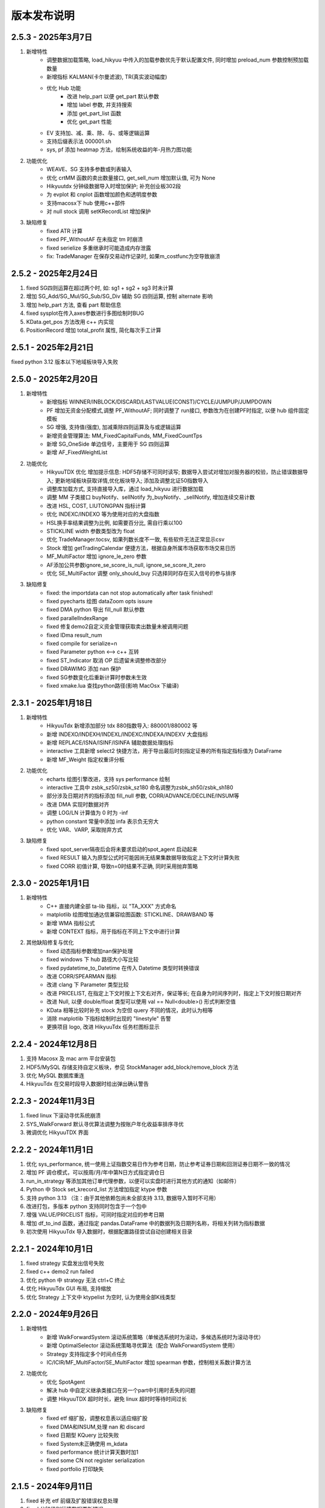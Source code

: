 版本发布说明
=======================

2.5.3 - 2025年3月7日
^^^^^^^^^^^^^^^^^^^^^^^^^^^^^^^^^^

1. 新增特性
    - 调整数据加载策略, load_hikyuu 中传入的加载参数优先于默认配置文件, 同时增加 preload_num 参数控制预加载数量
    - 新增指标 KALMAN(卡尔曼滤波), TR(真实波动幅度)
    - 优化 Hub 功能
        - 改进 help_part 以便 get_part 默认参数
        - 增加 label 参数, 并支持搜索
        - 添加 get_part_list 函数
        - 优化 get_part 性能

    - EV 支持加、减、乘、除、与、或等逻辑运算
    - 支持后缀表示法 000001.sh
    - sys, pf 添加 heatmap 方法，绘制系统收益的年-月热力图功能

2. 功能优化
    - WEAVE、SG 支持多参数或列表输入
    - 优化 crtMM 函数的卖出数量接口, get_sell_num 增加默认值, 可为 None
    - Hikyuutdx 分钟级数据导入时增加保护; 补充创业板302段
    - 为 evplot 和 cnplot 函数增加颜色和透明度参数
    - 支持macosx下 hub 使用c++部件
    - 对 null stock 调用 setKRecordList 增加保护

3. 缺陷修复
    - fixed ATR 计算
    - fixed PF_WithoutAF 在未指定 tm 时崩溃
    - fixed serielize 多重继承时可能造成内存泄露
    - fix: TradeManager 在保存交易动作记录时, 如果m_costfunc为空导致崩溃



2.5.2 - 2025年2月24日
^^^^^^^^^^^^^^^^^^^^^^^^^^^^^^^^^^

1. fixed SG四则运算在超过两个时, 如: sg1 + sg2 + sg3 时未计算
2. 增加 SG_Add/SG_Mul/SG_Sub/SG_Div 辅助 SG 四则运算, 控制 alternate 影响
3. 增加 help_part 方法, 查看 part 帮助信息
4. fixed sysplot在传入axes参数进行多图绘制时BUG
5. KData.get_pos 方法改用 c++ 内实现
6. PositionRecord 增加 total_profit 属性, 简化每次手工计算


2.5.1 - 2025年2月21日
^^^^^^^^^^^^^^^^^^^^^^^^^^^^^^^^^^

fixed python 3.12 版本以下地域板块导入失败


2.5.0 - 2025年2月20日
^^^^^^^^^^^^^^^^^^^^^^^^^^^^^^^^^^

1. 新增特性
    - 新增指标 WINNER/INBLOCK/DISCARD/LASTVALUE(CONST)/CYCLE/JUMPUP/JUMPDOWN
    - PF 增加无资金分配模式,调整 PF_WithoutAF; 同时调整了 run接口, 参数改为在创建PF时指定, 以便 hub 组件固定模板
    - SG 增强, 支持值(强度), 加减乘除四则运算及与或逻辑运算
    - 新增资金管理算法: MM_FixedCapitalFunds, MM_FixedCountTps
    - 新增 SG_OneSide 单边信号，主要用于 SG 四则运算
    - 新增 AF_FixedWeightList

2. 功能优化
    - HikyuuTDX 优化 增加提示信息: HDF5存储不可同时读写; 数据导入尝试对增加对服务器的校验，防止错误数据导入; 更新地域板块获取详情,优化板块导入; 添加及调整北证50指数导入
    - 调整库加载方式, 支持直接导入库，通过 load_hikyuu 进行数据加载
    - 调整 MM 子类接口 buyNotify、sellNotify 为_buyNotify、_sellNotify, 增加连续交易计数
    - 改进 HSL, COST, LIUTONGPAN 指标计算
    - 优化 INDEXC/INDEXO 等为使用对应的大盘指数
    - HSL换手率结果调整为比例, 如需要百分比, 需自行乘以100
    - STICKLINE width 参数类型改为 float
    - 优化 TradeManager.tocsv, 如果列数长度不一致, 有些软件无法正常显示csv
    - Stock 增加 getTradingCalendar 便捷方法，根据自身所属市场获取市场交易日历
    - MF_MultiFactor 增加 ignore_le_zero 参数
    - AF添加公共参数ignore_se_score_is_null, ignore_se_score_lt_zero
    - 优化 SE_MultiFactor 调整 only_should_buy 只选择同时存在买入信号的参与排序

3. 缺陷修复
    - fixed: the importdata can not stop automatically after task finished!
    - fixed pyecharts 绘图 dataZoom opts issure
    - fixed DMA python 导出 fill_null 默认参数
    - fixed parallelIndexRange
    - fixed 修复demo2自定义资金管理获取卖出数量未被调用问题
    - fixed IDma result_num
    - fixed compile for serialize=n
    - fixed Parameter python <--> c++ 互转
    - fixed ST_Indicator 取消 OP 后遗留未调整修改部分
    - fixed DRAWIMG 添加 nan 保护
    - fixed SG参数变化后重新计算时参数未生效
    - fixed xmake.lua 查找python路径(影响 MacOsx 下编译)


2.3.1 - 2025年1月18日
^^^^^^^^^^^^^^^^^^^^^^^^^^^^^^^^^^

1. 新增特性
    - HikyuuTdx 新增添加部分 tdx 880指数导入: 880001/880002 等
    - 新增 INDEXO/INDEXH/INDEXL/INDEXC/INDEXA/INDEXV 大盘指标
    - 新增 REPLACE/ISNA/ISINF/ISINFA 辅助数据处理指标
    - interactive 工具新增 select2 快捷方法，用于导出最后时刻指定证券的所有指定指标值为 DataFrame
    - 新增 MF_Weight 指定权重评分板

2. 功能优化
    - echarts 绘图引擎改进，支持 sys performance 绘制
    - interactive 工具中 zsbk_sz50/zsbk_sz180 命名调整为zsbk_sh50/zsbk_sh180
    - 部分涉及日期对齐的指标添加 fill_null 参数, CORR/ADVANCE/DECLINE/INSUM等
    - 改进 DMA 实现时数据对齐
    - 调整 LOG/LN 计算值为 0 时为 -inf
    - python constant 常量中添加 infa 表示负无穷大
    - 优化 VAR、VARP, 采取抛弃方式

3. 缺陷修复
    - fixed spot_server隔夜后会将未要求启动的spot_agent 启动起来
    - fixed RESULT 输入为原型公式时可能因尚无结果集数据导致指定上下文时计算失败
    - fixed CORR 初值计算, 导致n=0时结果不正确, 同时采用抛弃策略


2.3.0 - 2025年1月1日
^^^^^^^^^^^^^^^^^^^^^^^^^^^^^^^^^^

1. 新增特性
    - C++ 直接内建全部 ta-lib 指标，以 "TA_XXX" 方式命名
    - matplotlib 绘图增加通达信兼容绘图函数: STICKLINE、DRAWBAND 等
    - 新增 WMA 指标公式
    - 新增 CONTEXT 指标，用于指标在不同上下文中进行计算

2. 其他缺陷修复与优化
    - fixed 动态指标参数增加nan保护处理
    - fixed windows 下 hub 路径大小写比较
    - fixed pydatetime_to_Datetime 在传入 Datetime 类型时转换错误
    - 改进 CORR/SPEARMAN 指标
    - 改进 clang 下 Parameter 类型比较
    - 改进 PRICELIST, 在指定上下文时按上下文右对齐，保证等长; 在自身为时间序列时，指定上下文时按日期对齐
    - 改进 Null, 以便 double/float 类型可以使用 val == Null<double>() 形式判断空值
    - KData 相等比较时补充 stock 为空但 query 不同的情况，此时认为相等
    - 消除 matplotlib 下指标绘制时出现的 "linestyle" 告警
    - 更换项目 logo, 改进 HikyuuTdx 任务栏图标显示


2.2.4 - 2024年12月8日
^^^^^^^^^^^^^^^^^^^^^^^^^^^^^^^^^^

1. 支持 Macosx 及 mac arm 平台安装包
2. HDF5/MySQL 存储支持自定义板块，参见 StockManager add_block/remove_block 方法
3. 优化 MySQL 数据库重连
4. HikyuuTdx 在交易时段导入数据时给出弹出确认警告


2.2.3 - 2024年11月3日
^^^^^^^^^^^^^^^^^^^^^^^^^^^^^^^^^^

1. fixed linux 下滚动寻优系统崩溃
2. SYS_WalkForward 默认寻优算法调整为按账户年化收益率排序寻优
3. 微调优化 HikyuuTDX 界面


2.2.2 - 2024年11月1日
^^^^^^^^^^^^^^^^^^^^^^^^^^^^^^^^^^

1. 优化 sys_performance, 统一使用上证指数交易日作为参考日期，防止参考证券日期和回测证券日期不一致的情况
2. 增加 PF 调仓模式，可以按周/月/年中第N日方式指定调仓日
3. run_in_strategy 等添加其他订单代理参数，以便可以实盘时进行其他方式的通知（如邮件）
4. Python 中 Stock set_krecord_list 方法增加指定 ktype 参数
5. 支持 python 3.13 （注：由于其他依赖包尚未全部支持 3.13, 数据导入暂时不可用）
6. 改进打包，多版本 python 支持同时包含于一个包中
7. 增强 VALUE/PRICELIST 指标，可同时指定对应的参考日期
8. 增加 df_to_ind 函数，通过指定 pandas.DataFrame 中的数据列及日期列名称，将相关列转为指标数据
9. 初次使用 HikyuuTdx 导入数据时，根据配置路径尝试自动创建相关目录


2.2.1 - 2024年10月1日
^^^^^^^^^^^^^^^^^^^^^^^^^^^^^^^^^^

1. fixed strategy 实盘发出信号失败
2. fixed c++ demo2 run failed
3. 优化 python 中 strategy 无法 ctrl+C 终止
4. 优化 HikyuuTdx GUI 布局, 支持缩放
5. 优化 Strategy 上下文中 ktypelist 为空时, 认为使用全部K线类型


2.2.0 - 2024年9月26日
^^^^^^^^^^^^^^^^^^^^^^^^^^^^^^^^^^

1. 新增特性
    - 新增 WalkForwardSystem 滚动系统策略（单候选系统时为滚动，多候选系统时为滚动寻优）
    - 新增 OptimalSelector 滚动系统策略寻优算法（配合 WalkForwardSystem 使用）
    - Strategy 支持指定多个时间点任务
    - IC/ICIR/MF_MultiFactor/SE_MultiFactor 增加 spearman 参数，控制相关系数计算方法

2. 功能优化
    - 优化 SpotAgent
    - 解决 hub 中自定义继承类接口在另一个part中引用时丢失的问题
    - 调整 HikyuuTDX 超时时长，避免 linux 超时时等待时间过长

3. 缺陷修复
    - fixed etf 缩扩股，调整权息表以适应缩扩股
    - fixed DMA和INSUM,处理 nan 和 discard
    - fixed 日期型 KQuery 比较失败
    - fixed System未正确使用 m_kdata
    - fixed performance 统计计算天数时加1
    - fixed some CN not register serialization
    - fixed portfolio 打印缺失


2.1.5 - 2024年9月11日
^^^^^^^^^^^^^^^^^^^^^^^^^^^^^^^^^^

1. fixed 补充 etf 前缀及扩股错误权息处理
2. fixed 分钟级别行情数据更新错误
3. fixed DMA 指标公式错误
4. 优化 TradeManager checkout 操作精度判断


2.1.4 - 2024年9月4日
^^^^^^^^^^^^^^^^^^^^^^^^^^^^^^^^^^

1. fixed 分钟级别行情数据更新错误
2. 优化提速 HikyuuTdx 数据下载
3. 优化数据加载策略，优先加载同一K线类型数据
4. 优化内部使用线程数节省系统资源
5. hikyuu.interactive 可以使用环境变量控制部分数据加载策略。可在使用 .py 文件进行策略分析时，节省首次执行时间。
6. 完善 Strategy 和 StrategyContext
7. fixed OperatorSelector 序列化时内存泄漏


2.1.3 - 2024年8月27日
^^^^^^^^^^^^^^^^^^^^^^^^^^^^^^^^^^

1. fixed 未安装 xtquant 时无法使用 HikyuuTdx
2. 调整 codepre 配置，补充上证ETF基金


2.1.2 - 2024年8月26日
^^^^^^^^^^^^^^^^^^^^^^^^^^^^^^^^^^

1. 优化 Strategy，调整 OrderBroker 接口，增加 strategy 示例
2. 增加 miniqmt 行情采集
3. 优化 realtime_update，移除sina|tushare源，增加指定stock列表
4. 优化内部调度使用内部公共任务组
5. fixed reload 时重新加载历史财务信息


2.1.1 - 2024年8月9日
^^^^^^^^^^^^^^^^^^^^^^^^^^^^^^^^^^

1. 预加载历史财务信息
2. fixed windows下 MySQL blob 数据读取错误导致读取历史财务信息时消耗巨大内存
3. HikyuuTdx 读取配置文件放在 output 重定向之前，防止配置文件读取失败没有提示


2.1.0 - 2024年6月18日
^^^^^^^^^^^^^^^^^^^^^^^^^^^^^^^^^^

1. 新增特性
    - Selector 支持 +-×÷、AND、OR 操作，方便验证共振

2. 缺陷修复
    - fixed 北交所92号段历史财务信息导入
    - fixed 对 etf 缩股的复权处理错误
    - fixed INSUM 在某些股票无数据时的报错
    - fixed getSystemPartName/getSystemPartEnum 缺失 PF
    - fixed PF 处理立即买入/延迟卖出的系统
    - fixed analysis 在 k 线无数据时报错
    - fixed get_current_hub 获取当前 hub 名称时错误
    - fixed 通达信本地数据导入时导入历史财务数据的进度通知消息

3. 功能优化
    - 优化 INSUM, BLOCKSETNUM 可直接输入 stock list, 可以忽略 query 参数
    - 优化 HikyuuTDX，避免目录不存在时导入
    - 优化 SE_MultiFactor 以更好的适应 PF
    - 优化 performance 绘图，参考标的累积收益率使用等比后复权计算
    - 优化程序退出：非内存泄漏检测模式下由OS系统快速释放内存资源
    - 优化泄漏检测工程；清理优化clang、cppcheck编译告警；优化shared_ptr创建


2.0.9 - 2024年5月27日
^^^^^^^^^^^^^^^^^^^^^^^^^^^^^^^^^^

1. fixed Parameter 中对 Block 的支持，造成 INSUM 无法参与其他指标的计算
2. Porfolio 添加对延迟系统可能出现的未来信号保护


2.0.8 - 2024年5月22日
^^^^^^^^^^^^^^^^^^^^^^^^^^^^^^^^^^

1. fixed 权息数据中转送股导入错误
2. 增加 BLOCKSETNUM、INSUM 横向统计指标
3. 本地数据导入时未导入历史财务信息
4. Block 支持直接加入 list 格式的证券列表
5. fixed 空 Block 序列化后无法加载


2.0.7 - 2024年5月18日
^^^^^^^^^^^^^^^^^^^^^^^^^^^^^^^^^^

1. sys.performance 绘图时标题中加上对应的证券名称及标识，以及修正统计范围为回测截止时间
2. 优化内建信号指示器 SG_Band, 支持使用 3 个指标分别作为参考、下轨、上轨
3. fixed MultiFactorBase 默认构造时缺失名称
4. fixed SignalBase reset 中缺失对象成员
5. fixed System 中止盈实现，保证止盈仅在盈利情况下发生
6. fixed hub 获取 part 下子部件失败


2.0.6 - 2024年5月13日
^^^^^^^^^^^^^^^^^^^^^^^^^^^^^^^^^^

1. 安装包HikyuuTDX不采用gui模式，win11下GUI模式会造成直接timeout
2. 策略部件 python 导出时，支持 python 的动态属性，在 hub 中支持
3. fixed _Selector 缺失赋值构造函数，导致 clone 失败


2.0.5 - 2024年5月8日
^^^^^^^^^^^^^^^^^^^^^^^^^^^^^^^^^^

主要修复
1. fixed 接收spot时，分钟级别的成交量为股数
2. fixed SG_Cycle 其 alternate 属性须为 false，影响 PF 示例

其他修复
1. fixed strategy 加载权息失败
2. StrategyContext 在设定 ktypes 时进行从小到大的排序，以便后续能够按顺序调用 onBar
3. fixed setKRecordList 使用 move(ks) 时错误


2.0.4 - 2024年5月6日
^^^^^^^^^^^^^^^^^^^^^^^^^^^^^^^^^^

1. 缺陷修复
    - fixed ETF 权息缺少扩缩股
    - fixed Portfolio 在非延迟买入、延迟卖出的场景下对账错误
    - fixed matplotlib performance 绘制时，当前收益率显示显示错误
    - fixed requirements.txt 增加tdqm, 缺失可能导致 windows HikyuuTdx 无法直接命令启动

2. 其他改进
    - Stock 添加获取所属板块列表方法 get_belong_to_block_list
    - 改进 sys_performance，在query日期不在stock的有效日期范围内时，抛出异常
    - matplotlib sysplot 增加 only_draw_close，避免数据量较大时, matploblib 绘制 K 线过慢
    - 改进matplot绘制图形时，x轴坐标显示
    - pf 系统名称加上股票名称
    - 处理nng升级后的编译告警


2.0.3 - 2024年4月25日
^^^^^^^^^^^^^^^^^^^^^^^^^^^^^^^^^^

1. 增强 FINANCE，增加 only_year_report 和 dynamic 参数，以便进行市盈率等计算
2. Indicaotr.plot 绘制时，将 x 轴设置为日期
3. 增加北交所 92 号段
4. 增加 BlockIndex 表，支持 Block 获取对应指数
5. fixed 板块信息导入时，如果网络不好，未获取到当前板块信息时，会把之前的板块信息删除
6. fixed interactive 中 blockbj 为空


2.0.2 - 2024年4月19日
^^^^^^^^^^^^^^^^^^^^^^^^^^^^^^^^^^

1. 新增特性
    - 历史财务信息入库，并增加指标 FINANCE 获取相应历史财务数据
    - 新增 RESULT 指标，以便对存在多个结果集的指标可以通过指标公式的方式获取结果
    - Stock 开放部分属性可在运行时修改，增加 set_krecord_list 方法，可以希望使用其他数据源时生成临时的 Stock 并获取 K 线数据

2. 缺陷修复
    - fixed 获取节假日信息时出现错误
    - fixed hdf5 在只有日线数据时，运行在 jupyter 中，初始化会出现卡死
    - fixed 新增的北交所股票类型未修改全，导入数据后又变成了 A 股类型


2.0.1 - 2024年4月7日
^^^^^^^^^^^^^^^^^^^^^^^^^^^^^^^^^^

1. 新增 TURNOVER （换手率指标）
2. 新增股票类型 STOCKTYPE_A_BJ (北交所), 修复科创板和北交所股票最小交易量为1
3. fixed tm 建立日期小于参考日期时 sys_performance 报错
4. hub 中的 prtflo 未 pf, 和内部叫法统一
5. 调整 MF_MultiFactor getScores 方法命名(原为 getScore )，并调整为在指定日期不存在数据时返回空列表（原为抛出异常）
6. fixed python 中 TradeRecordList/PositionRecordList 中 to_df 方法失效
7. hku_catch 中忽略对 KeyboardInterrupt 的捕获，避免 python 中 Ctrl-C 无法终止
8. crtSL 更名为 crtSP (移滑价差算法)，和内部其他叫法统一
9. fixed 缺失 hku_save / hku_load 函数，导致示例运行失败
10. fixed crtMM 补充缺失的接口
11. 更新其他运行失败示例，如 OrderBroker (pybind需要先创建对象再传入方法)
12. python 中缺失 CAPITAL (流通盘), 原可使用 LIUTONGPAN, 但缺失对 CAPITAL 的同名指定


2.0.0 - 2024年4月3日
^^^^^^^^^^^^^^^^^^^^^^^^^^^^^^^^^^

1. 新增特性
    - 新增 MF 多因子组件，用于时间截面对各标的排序评分，重新整理 PF(投资组合)、SE(选股算法)。从投资组合(PF)--截面评分(MF)--选股过滤(SE)--系统策略(SYS)--择时(SG)--资金管理(MM)--止损(ST)/止盈(TP)--盈利目标(PG) 全链条的交易组件化。
    - 新增指标 ZBOND10（10年期国债收益率用于计算夏普比例）、SPEARMAN（秩相关系数）、IC（信息系数）、ICIR（信息比率）
    - 新增复权类指标（EQUAL_FORWARD 等）, 方便需要复权数据的指标计算
    - python 中 PF、SYS 增加 performance 方法，直接查看系统绩效
    - 新增 concat_to_df 将多个指标数据合并为 pandas DataFrame，方便其他使用 pandas 的工具包进一步处理
    - 所有系统部件及指标支持参数变更时的动态检查

2. 其他优化与调整
    - python 中增强系统部件快速创建方法直接支持带有私有属性的 python 继承实例进行 clone，从而在 c++ 中调用
    - ALIGN 指标 增加 “fill_null” 参数，控制对齐填充（填充 nan 值 或使用最近数据进行填充）
    - System reset/clone 改为依据部件共享属性进行实际操作
    - 优化 C++ log 输出到 python 环境的交互
    - StockManager、Block、MF 可以直接通过过滤函数进行过滤获取相关证券
    - python 中改进 CLOSE/OPEN/HIGH/LOW/AMO/VOL，使其在公式中不再必须要括号
    - Indicator 增加 equal/isSame 方法，简化一些测试代码
    - Performance 统计结果按顺序输出
    - 获取仓库组件的 get_part 方法，不用必须指定参数名
    - 优化 TradeManager 获取资金曲线相关方法及其他 python 引入调整
    - 清理 C++ serialization 头文件包含及 cppcheck 静态检查信息
    - MYSQL_OPT_RECONNECT 兼容
    - SpendTimer 改输出到 std::cout ，以便 jupyter 可以捕获输出

SpendTimer 改输出到 std::cout ，以便 jupyter 可以捕获输出

3. 缺陷修复
    - fixed 建stock.db时候没包括历史退市的股票
    - fixed tdx本地数据导入问题
    - fixed low_precision 下python部分测试用例
    - fixed python 日志目录创建
    - fixed get_trans_list 数据错误


1.3.5 - 2024年2月29日
^^^^^^^^^^^^^^^^^^^^^^^^^^^^^^^^^^

1. 整体性能优化
    - 整体性能优化，Indicator 计算速度再次提升 10% ~ 20%
    - 编译支持 low_precision 参数，Indicator 可以使用 float 进行计算，在前述基础上可以再次提升计算速度，尤其是指支持 float neon 的 arm 芯片。（需自行编译）

2. 功能增强
    - 增加 STOCKTYPE_CRYPTO 数字货币类型，及其相关修改支持
    - 系统有效条件组件 Condition 支持逻辑操作（+,-,*,/,&,|），及支持 _addValid 时附带额外数值（后续版本会在其他系统部件中增加此功能）
    - 增加 EV_bool 系统环境组件，python 中增加 ev.plot 绘制 ev
    - ev 增加线程保护，ev 通常作为公用组件，只计算一次，需要增加线程保护
    - hikyuutdx 导入工具过滤长度非 6 位的证券代码，防止导入速度严重变慢

3. 缺陷修复
    - fixed 相关系数指标 CORR
    - fixed Indicator 动态优化错误，部分使用 getResult 后再使用的场景执行失败
    - fixed 系统策略组件 clone 操作中未对引用的 Indicator clone，导致崩溃
    - fxied strategy的绑定string list到vector<string>出错的问题，和python TestStrategy中的type
    - fixed python 中 SYS_Simple 中 cn 等函数参数不生效


1.3.4 - 2024年2月1日
^^^^^^^^^^^^^^^^^^^^^^^^^^^^^^^^^^

1. fixed windows 下第三方依赖 hikyuu 的 C++ 代码中无法使用 KData
2. 调整 matplotlib font manager 日志级别


1.3.3 - 2024年1月31日
^^^^^^^^^^^^^^^^^^^^^^^^^^^^^^^^^^

1. 配合 hub （策略组件仓库） 使用 C++ 部件更新，参见 `<https://gitee.com/fasiondog/hikyuu_hub>`_
2. 尝试获取用户目录下的 hosts.py，方便修改相关 pytdx 服务器设置
3. 调整log级别宏定义避免windows下冲突
4. 清理优化 cppcheck 告警提示信息


1.3.2 - 2024年1月6日
^^^^^^^^^^^^^^^^^^^^^^^^^^^^^^^^^^

1. 整体调整与优化
    - 整体从 boost.python 切换至 pybind11，以便在 C++ 部分中可以方便的进行 GIL 解锁，并行调用 python 代码
    - 优化权息数据加载速度，尤其是使用 MYSQL 引擎时，缩短初始化加载周期从 6s 至 1s
    - Block信息改为使用 MySQL/SQLite 方式，原有钱龙ini格式支持保留，但需要自行修改配置文件，
      且使用 HikyuuTdx 进行配置时，使用 hdf5 存储时，配置文件会被自动更新为使用 SQLite 方式。
      如果想继续使用钱龙格式，需使用 importdata 进行导入，且需自行调用 tools/update_block_info.py 更新板块信息。

2. 功能增强
    - 优化行情采集服务支持网络内发送和接收数据
    - 新增技术指标 MDD/MRR 相对历史最高值回撤百分比/相对历史最低值盈利比例
    - 支持版本升级提示
    - 创建默认配置文件，用于没有gui的环境
    - Performance 增加单笔最大盈利/亏损比例统计
    - add CN_Bool 布尔信号指标系统有效条件
    - 增强Condiciton, 增加get_datetime_list, get_valuse方法
    - hikyuutdx未选择数据时添加提示
    - add Performance.to_df in python
    - Datetime 增加 ticks 方法，获取距最小日期过去的微秒数

3. 缺陷修复
    - fixed 调整止盈初始值，使其在未发生盈利前不生效
    - fixed BandSignal 缺失序列化
    - fixed Condiciton在未设置SG时无法生效

4. 其他修改
    - 兼容 akshare 新旧版本
    - 屏蔽 talib 导入告警


1.3.1 - 2023年12月6日
^^^^^^^^^^^^^^^^^^^^^^^^^^^^^^^^^^

1. 增加通达信时间指标(DATE/TIME/YEAR/MONTH/WEEK/DAY/HOUR/MINUTE)
2. 增加 SLOPE 计算线性回归斜率指标
3. 优化 MYSQL 引擎数据存储，支持分时/分笔数据导入，财务数据导入
4. Datetime增加支持到秒级整数构建及ymdhms系列返回整数方法
5. fixed 北交所数据导入未更新最后更新日期
6. fixed CVAL 指标等效时可能造成的崩溃
7. fixed windows下配置文件utf-8错误


1.3.0 - 2023年11月5日
^^^^^^^^^^^^^^^^^^^^^^^^^^^^^^^^^^

1. 性能优化

    `#125 <https://github.com/fasiondog/hikyuu/pull/125>`_ 指标融合优化，计算速度提升了8~10倍左右。

2. 功能增强

    - TradeManager 引出买空/买空操作至 python
    - Stock 引出 get_index_range 方法至 python
    - 编译选项增加 stacktrace 选项，方便异常时打印 C++ 堆栈
    - 优化 TimerManager、线程池、数据驱动等基础设施
    - MySQL/SQLite 数据引擎支持绑定 datetime
    - 优化指标默认名称
    - 升级 flatbuffers 版本至 23.5.6
    - 优化 Stock 的相等比较
    - KQuery/KRecord/KData 相等/不等比较完善并引出至 python
    - 完善 Performance

3. 其他错误修复
    - 更新 SG 信号指示器系列方法，去除移除 OP 后的一些遗留问题
    - 修复 TradeList 转 np 时使用了已废弃的方法
    - 修复 SUM 存在访问越界的问题
    - 修复 IniParser 不支持 windows 中文路径的问题
    - 修复 RSI 存在 NaN 值时计算错误
    - 修复 Ubuntu 23.10 下编译失败的问题


1.2.9 - 2023年10月9日
^^^^^^^^^^^^^^^^^^^^^^^^^^^^^^^^^^

1. 稳定性与兼容性
    - 修复了 setup.py 更新编译模式时的问题，确保并行编译参数能够正常生效
    - 对 HikyuuTdx 数据下载进行了优化，增加了超时处理，以防止网络连接问题导致进度停滞
    - 增加了对 pytdx 连接失败的检测，以便记录相关日志

2. 算法优化
    - 优化了 VAR 和 STDP 算法，现在使用移位算法，提升了计算效率
    - 修复了 weave formula 中缺少 break 的问题，避免了在打印时出现崩溃
    - 增加了相关系数指标 CORR
    - 修复了 SUM 中缺少 discard 设置的问题
    - 修复了 setDiscard 在 discard 小于 size 时未对 m_discard 进行赋值的问题

3. 功能增强
    - 新增 pyechart 绘图支持
    - 在 ipython/notebook 模式下，自动设定 matplotlib 绘图为交互模式，并改善了 bokeh 绘图效果
    - StrategyBase 现在可以直接获取 StockManager 实例
    - 自动设置 matplotlib 的中文字体
    - 增加了 TimerManager 对系统时间发生变化的保护
    - SQLite kdata driver 新增了支持转换时间间隔的功能

4. 其他修复和改进
    - 修复 getFinanceInfo 和 getHistoryFinanceInfo 的问题，只对 STOCKTYPE_A 生效
    - 修复 IndicatorImp::setContext 方法中判断逻辑的问题，确保在遍历过程中 Context 能够正确修改
    - 增加一下常用了跨平台函数
    - 添加了反馈信息发送功能
    - 优化了编译选项，对于部分用户直接使用 xmake 进行编译控制
    - 修复了 split 函数的缺陷，并新增了 byteToHexStr 系列 byte 转字符串函数


1.2.8 - 2023年8月16日
^^^^^^^^^^^^^^^^^^^^^^^^^^^^^^^^^^

1. fixed 多broker时m_broker_last_datetime更新
2. support Query.HOUR2
3. 优化 Stock 缓存修改增加二次保护
4. fix time delta when start_time < phase1_start
5. add timeout for proxy requests.get
6. 重复用一个代理ip,当超时6次换ip
7. 解决delta.total_seconds()出现负值的情况
8. update executor.map timeout
9. fixed for bokeh3
10. fixed flatbuffers version
11. 升级 fmt
12. fix "zsbk_sz = blockbj"  to "zsbk_bj = blockbj"
13. 优化编译工程

1.2.7 - 2022年11月21日
^^^^^^^^^^^^^^^^^^^^^^^^^^^^^^^^^^

fixed MySQL引擎只能导入数据，但实际无法使用


1.2.6 - 2022年11月18日
^^^^^^^^^^^^^^^^^^^^^^^^^^^^^^^^^^

1. 新增发布 linux 下 pypi 包，linux 下也可以通过 pip install hikyuu 进行安装
2. 获取股票代码表失败时增加保护
3. 增加GUI异常保护
4. fixed linux 下 mysql 数据库引擎报错（数据表名称都改为小写）
5. fixed #I5YE01 bokeh_draw.py 鼠标滑动是的时间显示问题
6. 优化系统策略延迟交易设置，将买入、卖出信号分开设置


1.2.5 - 2022年9月3日
^^^^^^^^^^^^^^^^^^^^^^^^^^^^^^^^^^

1. 增加北京交易所数据
2. 改进数据下载，修复 pytdx 数据下载缺失部分数据
3. 恢复财务数据下载
4. 增加 start_insight_sdk.py, 从华泰 insight 获取实时数据
5. 完善 hikyuuTdx 中 nng 消息的启停与释放
6. hku_catch 增加指示重新抛出异常的参数
7. 修正 demo


1.2.4 - 2022年6月30日
^^^^^^^^^^^^^^^^^^^^^^^^^^^^^^^^^^

1. 修复 trade_manage持久化，费率设置为TC_FixedA2017会造成持久化中断 
2. 修改 TradeManager::getFunds 中的截止时间 23:59 分被误写为 11:59 分
3. 修复订单代理失效


1.2.3 - 2022年3月6日
^^^^^^^^^^^^^^^^^^^^^^^^^^^^^^^^^^

1. 指标支持动态参数

    在通道信等证券行情软件中，其技术指标中的窗口参数通常支持整数，也支持使用指标，如::
        
        T1:=HHVBARS(H,120); {120内的最高点距今天的天数}
        L120:=LLV(L,T1+1); {120内的最高点至今，这个区间的最低点}

    现在，在 Hikyuu 中，也可以使用指标作为参数::
        
        T1 = HHVBARS(H, 120)
        L120 = LLV(L, T1+1)
        L120.set_context(k)
        L120.plot()

    .. figure:: _static/indparam.png

    **注意事项**

    由于无法区分 Indicator(ind) 形式时，ind 究竟是指标参数还是待计算的输出数据，此时如果希望 ind 作为参数，需要通过 IndParam 进行显示指定，如：EMA(IndParam(ind))。

    最佳的的方式，则是通过指定参数名，来明确说明使用的是参数::

        x = EMA(c)  # 以收盘价作为计算的输入
        y = EMA(IndParam(c)) # 以收盘价作为 n 参数
        z = EMA(n=c) # 以收盘价作为参数 n



2. 完善 PF、AF、SE

    现在可以正常使用资产组合。::

        # 创建一个系统策略
        my_mm = MM_FixedCount(100)
        my_sg = my_sg = SG_Flex(EMA(n=5), slow_n=10)
        my_sys = SYS_Simple(sg=my_sg, mm=my_mm)

        # 创建一个选择算法，用于在每日选定交易系统
        # 此处是固定选择器，即每日选出的都是指定的交易系统
        my_se = SE_Fixed([s for s in blocka if s.valid], my_sys)

        # 创建一个资产分配器，用于确定如何在选定的交易系统中进行资产分配
        # 此处创建的是一个等比例分配资产的分配器，即按相同比例在选出的系统中进行资金分配
        my_af = AF_EqualWeight()

        # 创建资产组合
        # 创建一个从2001年1月1日开始的账户，初始资金200万元。这里由于使用的等比例分配器，意味着将账户剩余资金在所有选中的系统中平均分配，
        # 如果初始资金过小，将导致每个系统都没有充足的资金完成交易。
        my_tm = crtTM(Datetime(200101010000), 2000000)
        my_pf = PF_Simple(tm=my_tm, af=my_af, se=my_se)

        # 运行投资组合
        q = Query(-500)
        %time my_pf.run(Query(-500))

        x = my_tm.get_funds_curve(sm.get_trading_calendar(q))
        PRICELIST(x).plot()

    .. figure:: _static/portfolio.png

3. 修复fedora 34编译找不到路径报错，waning 提示
4. fixed mysql 升级脚本错误
5. fixed 复权后计算的净收益不对，并在使用前复权数据进行回测时给出警告（前复权回测属于未来函数）


1.2.1 - 2022年2月2日
^^^^^^^^^^^^^^^^^^^^^^^^^^^^^^^^^^

1. 修复 importdata 无法导入的问题
2. 交易系统 System 支持使用复权数据
3. KData 增加 getPosInStock 方法
4. KQuery 的 recoverType 属性支持设定修改
5. 增加 2022 年假日
6. 修改 examples，以便在新版本下执行
7. 修改其他文档帮助错误


1.2.0 - 2022年1月11日
^^^^^^^^^^^^^^^^^^^^^^^^^^^^^^^^^^

1. HikyuuTdx 执行导入时自动保存配置，避免第一次使用 hikyuu 必须退出先退出 Hikyuutdx 的问题
2. 增加创业板 301 开头股票代码
3. 修复 window 显示缩放时 Hikyuutdx 显示不全的问题
4. 修复 HHVLLV/LLVBARS/HHVBARS 计算错误
5. 优化指标重设上下文时的计算，上下文未变化的情况下由指标本身计算标识判断是否重计算
6. 修复分笔、分时数据转换 to_df 函数无效的问题
7. HikyuuTdx 导入至 hdf5 时增加数据保护，遇到出错的表直接删除，下次可自动恢复导入
8. 修复使用通达信的权息数据后复权失效的问题
9. remove hikyuu_extern_libs submodule, windows下HDF5, mysql改用下载依赖包的方式
10. 优化 HikyuuTDX GUI控制台日志，捕获子进程日志输出


1.1.9 - 2021年11月11日
^^^^^^^^^^^^^^^^^^^^^^^^^^^^^^^^^^

1. 补充科创板
2. 完善基础设施，增加MQThreadPool、MQStealThreadPool，优化StealThreadPool
3. 优化 DbConnect，增加DBCondition
4. Datetime增加hex()返回兼容oracle的Datetime格式存储
5. fixed 技术指标 RSI,KDJ 
6. fixed select function
7. fixed实时采集数据错误
8. fixed createdb.sql 上证A股代码表前缀 
9. 取消编译时指定的AVX指令集，防止不支持的CPU架构


1.1.8 - 2021年2月27日
^^^^^^^^^^^^^^^^^^^^^^^^^^^^^^^^^^
1. HikyuuTDX 切换mysql导入时错误提示目录不存在
2. tdx本地导入修复，并支持导入MySQL


1.1.7 - 2021年2月13日
^^^^^^^^^^^^^^^^^^^^^^^^^^^^^^^^^^

1. 更新examples/notebook相关示例
2. fixed bugs


1.1.6 - 2020年2月5日
^^^^^^^^^^^^^^^^^^^^^^^^^^^^^^^^^^

1. 优化 hikyuu.interactive 启动加载速度
2. 完善 HikyuuTDX 预加载设置参数，可根据机器内存大小自行设置需加载至内存的K线数据，加快 hikyuu 运行速度
3. HikyuuTDX 支持定时行情采集，定时采集服务运行时，hikyuu.interactive 自动连接采集服务获取最新的 K 线数据
4. HikyuuTDX 支持定时导入，避免每日手工导入数据的繁琐
5. hikyuu.interactive 每日0:00定时重新加载内存数据，可24小时运行无需终止
6. fixed 使用MySQL时无法按日期查询获取K线数据



1.1.5 - 2020年11月9日
^^^^^^^^^^^^^^^^^^^^^^^^^^^^^^^^^^

1. 导入工具修复权息信息导入
2. 支持 MySQL 作为存储引擎（通过导入工具配置）
3. 整改 python api 命名，类按大写驼峰，方法和函数统一为小写加下划线
4. 增加 TimeDelta，方便日期时间计算，如：Datetime(202011090000) + TimeDelta(1)。python中可以使用 datetime.timedelta
5. Portfolio（资产组合算法）、Allocatefunds（资金分配算法）、Selector（交易对象选择算法）可用
6. 交易数量从整型改为float，方便支持数字币、外汇等 
7. 增加策略算法仓库，欢迎大家提交PR贡献公共策略：https://gitee.com/fasiondog/hikyuu_hub

    增加本地仓库：add_local_hub('dev', '/home/fasiondog/workspace/stockhouse')
    更新参考：update_hub('default')
    获取指定仓库的策略部件：st = get_part('default.st.fixed_percent')

8. 其他BUG修复与优化


1.1.3 - 2019年6月11日
^^^^^^^^^^^^^^^^^^^^^^^^^^^^^^^^^^

1. 原表示浮点数的 Null 值更改为和 numpy 一致，在c++中为 std::nan, python中 为numpy::nan
2. Indicator 支持按日期获取数据，如：c['2019-6-11'] 或 c[Datetime(201906110000)] （注：由于 indicator的四则运算无法判定绑定的上下文，所以四则运算产生的结果无法获取对应日期，此时需要先执行 setContext 对结果指定上下文）
3. Datetime 增加 startOfDay, endOfDay 方法
4. 从 Indicator, SYS, TM 等支持 set/getParam 的对象中引出 haveParam方法至Python
5. 增加了近 40 个 通达信基础指标实现，方便移植和试验网上大量通达信指标公式。具体详见：https://hikyuu.readthedocs.io/zh_CN/latest/indicator/overview.html


1.1.2 - 2019年4月18日
^^^^^^^^^^^^^^^^^^^^^^^^^^^^^^^^^^

1. 修复 Indicator 无法作为原型使用，导致部分预定义的 SG 等无法正在运行的BUG。如::

    #以下两种写法等效：
    (EMA() + MA())(C) #原型法
    EMA(C) + MA(C)    #普通写法

2. 交互模式下，增加预定义的全局变量 O、H、L、C、A、V，分别代表 OPEN()、HIGH()、LOW()、CLOSE()、AMO()、VOL()，编写自定义指标时更快捷。默认绑定的上下文为 sh000001（上证指数），可使用 set_gloabl_context 更改绑定的默认上下文。如::

    x = EMA(C) + MA(C)
    x.plot()  #绘制的是 sh000001
    x.setContext("sz000001")  #设置指标 x 的上下文为 sz000001
    set_gloabl_context("sz000001")  #更改 O,H,L,C,A,V默认绑定的上下文
    
    
3. 交互模式下，增加 Datetime 同名缩写 D。原 Datetime(201901010000) 可简写为 D(201901010000)
4. 优化 HHV、LLV、SUM、COUNT 指标实现，去除双重循环
5. 新增内建指标：HHVBARS, LLVBARS, ROUND,ROUNDUP, ROUNDDOWN, FLOOR, CEILING, BETWEEN, POW, STD, SQRT, LOG, LN
6. 修复 IF 两个参数为 price_t 时的计算错误



1.1.1 - 2019年4月8日
^^^^^^^^^^^^^^^^^^^^^^^^^^^^^^^^^^

1. HikyuuTDX 新增当前财务信息及历史财务信息下载
2. Stock 新增 getFinanceInfo、getHistoryFinanceInfo 支持当前及历史财务信息
3. 新增 LIUTONGPAN（流通盘）、HSL（换手率）、COUNT、IF、SUM、NOT、EXP、SGN、ABS、MAX、MIN指标
4. Kdata添加便捷方法获取OPEN/CLOSE等基本行情数据，如::
        
        k = sm['sh000001'].getKData(Query(-100))
        c = k.close # 返回的是 Indicator 实例，即 CLOSE(k)
        
        
5. 实现 select 函数，示例::
    
        #选出涨停股
        C = CLOSE()
        x = select(C / REF(C, 1) - 1 >= 0.0995))

6. 优化 Indicator 实现（取消 Operand），可以事先指定 KData，亦可后续通过 setContext 切换上下文，重新指定 KData。例如::

        #示例：移植通达信 DMI（趋向指标系统）
        #MTR:=SUM(MAX(MAX(HIGH-LOW,ABS(HIGH-REF(CLOSE,1))),ABS(REF(CLOSE,1)-LOW)),N);
        #HD :=HIGH-REF(HIGH,1);
        #LD :=REF(LOW,1)-LOW;
        #DMP:=SUM(IF(HD>0&&HD>LD,HD,0),N);
        #DMM:=SUM(IF(LD>0&&LD>HD,LD,0),N);
        #PDI: DMP*100/MTR;
        #MDI: DMM*100/MTR;
        N = 14
        C = CLOSE()
        H = HIGH()
        L = LOW()
        MTR = SUM(MAX(MAX(H-L,ABS(H-REF(C,1))),ABS(REF(C,1)-L)),N);
        HD = H-REF(H,1)
        LD = REF(L,1)-L
        DMP = SUM(IF(HD>0 & HD>LD, HD, 0), N)
        DMM = SUM(IF(LD>0 & LD>HD, LD, 0), N)
        PDI = DMP*100/MTR
        MDI = DMM*100/MTR
        
        PDI.setContext(sm['sz000001'], Query(-100))
        MDI.setContext(sm['sz000001'], Query(-100))
        
        PDI.plot()
        MDI.plot(new=False)
        
        
7. Parameter 支持 Stock、Query、KData


1.1.0 - 2019年2月28日
^^^^^^^^^^^^^^^^^^^^^^^^^^^^^^^^^^

1. 复权增加周线及其以上支持
2. 支持历史分笔、分时数据
3. 添加日志打印的等级控制
4. MoneyManagerBase增加对成本计算
5. Datetime增加 dateOfWeek,startOfWeek,endOfWeek,nextWeek,preWeek等系列便捷方法
6. fix：Stock.realtimeUpdate中未判断缓存未空的情况
7. fix：io重定向中未进行重复open的判定
8. fix：Block分类显示乱码
9. 简化源码安装方式，支持 python setup.py
10. 全新的快速数据下载工具（支持GUI及命令行，如下图所示），下载当日权息、日线、分钟线、分笔、分时数据耗时2~4分钟（视个人网络有所不同），同时不再需要通过证券客户端下载盘后数据。具体参见：`<https://hikyuu.readthedocs.io/zh_CN/latest/quickstart.html>`_

.. figure:: _static/install-20190228.png


1.0.9 - 2018年10月23日
^^^^^^^^^^^^^^^^^^^^^^^^^^^^^^^^^^

1. 更新周线、月线等周线及其之上的K线BAR记录，从以开始时间为准，改为以结束时间为准。（如从老版本升级，需手工删除sh_day.h5、sz_day.h5文件中的week、month等目录，只保留data目录。可运行 tools/delelte_index.py 完成删除，运行前请自行修改相关文件路径等信息）。
2. 实现将C++中的日志输出重定向至Python，使Jupyter notebook可以看到C++部分的打印信息提示。注意：部分情景可能导致notebook因打印信息过多失去响应，此时可在产生较多打印信息的命令之前运行“iodog.close()”关闭重定向，后续可以再使用“iodog.open()”重新打开重定向信息输出。
3. Datetime增加nextDay、dayOfWeek、dayOfYear、endOfMonth方法。
4. TradeManager增加直接加入交易记录的方法（addTradeRecord）。
5. 升级使用的依赖库 boost、libmysql、hdf5
6. 使用xmake重构编译工程并调整代码结构
7. 试验linux下pip打包安装。linux下可使用 pip install hikyuu 命令完成安装，安装前需安装依赖的软件包（sudo apt-get install -y libhdf5-dev libhdf5-serial-dev libmysqlclient-dev）
8. 支持MacOSX下源码编译



1.0.8 - 2018年1月22日
^^^^^^^^^^^^^^^^^^^^^^^^^^^^^^^^^^

1. 实现一个简单资产组合回测框架 PF_Simple（多标的、相同策略），因目标是多标的、多策略的资产组合框架，所以后续接口可能变化！
2. 新增固定列表选择器 SE_Fixed 配合 PF_Simple 使用。
3. 新增一个固定持仓天数的盈利目标策略 PG_FixedHoldDays。
4. Datetime增加 dayOfWeek、dayOfYear、endOfMonth 方法。
5. System增加 ev_open_position、cn_open_position参数，控制是否使用环境判断和系统有效性策略作为建仓信号，默认为False。
6. 资金管理策略（MoneyManagerBase)加入公共参数disable_ev_force_clean_position、disable_cn_force_clean_position，控制是否禁用市场环境及系统条件强制清仓。
7. 资金管理策略（MoneyManagerBase）中，获取买入/卖出数量接口中增加系统来源组件参数。
8. 所有系统策略组件clone方法增加保护，在子类clone失败时返回自身。
9. 合入网友哥本哈根达斯反馈的复权修改。
10. matplotlib调整默认绘图窗口大小。
11. 解决echarts绘制macd缺失缩放的问题。
12. TradeManager缺失引出currentCash函数至python。
13. MoneyManager缺失引出getTM函数至python。



1.0.7 - 2017年12月15日
^^^^^^^^^^^^^^^^^^^^^^^^^^^^^^^^^^

1、合入网友哥本哈根达斯提供的修改，复权时不处理只有股本变化的权息记录，和通达信等软件处理保持一致。

2、增加使用 pyecharts 的绘图引擎，可在 notebook 或 网页 环境中使用。echarts 绘图速度比 matplotlib 快，尤其是在K线数据较大时，提速明显，且可以自由缩放和拖动。在 notebook 环境中，可使用如下语句切换绘图引擎：

::

    use_draw_engine('echarts')  #默认为 use_draw_engine('matplotlib')



1.0.6 - 2017年11月20日
^^^^^^^^^^^^^^^^^^^^^^^^^^^^^^^^^^

1. 完善Python帮助，以便在Shell中直接使用 help(cmd) 查询
2. 修改数据驱动，支持直接使用Python编写数据驱动。实现使用 pytdx 作为K线数据驱动的示例，详见安装目录下“data_driver\pytdx_data_driver.py”。如有需要使用MySQL、CSV等存储K线数据的，可参考该示例自行实现。
3. 优化了初始化过程，可不使用ini文件进行初始化，如实现自己的客户端，可参考“interactive.interactive.py”中初始化过程。
4. 简化了数据配置文件， **如安装了1.0.5及其之前的版本，需要重新运行 python hku_config.py 进行配置，或手工修改配置文件** 。 
5. 修复Bug，TradeManager::getProfitCurve未对长度为0的dates进行保护
6. 修正系统止损策略部件的缩写不一致问题


1.0.5 - 2017年9月25日
^^^^^^^^^^^^^^^^^^^^^^^^^^^^^^^^^^

1. 增加载入临时的CSV K线数据功能，可用于期货或A股之外的数据测试。详情参见 StockManager 的 addTempCsvStock、removeTempCsvStock 方法帮助。
2. CVAL指标支持创建指定长度的固定数值指标
3. Datetime 的方法 maxDatetime、minDatetime 更名为 max、min
4. 增加 getDateRange 函数，获取指定的日历日期列表
5. 调整部分 Python 代码结构，补充和完善帮助信息


1.0.4 - 2017年7月5日
^^^^^^^^^^^^^^^^^^^^^^^^^^^^^^^^^^

1、Indicator、Operand 支持直接AND和OR操作，如：

::

    c = CLOSE(c)
    #由于语法问题，不能直接使用关键字and，采用&、|来表达与、或的操作
    x = c & 1

2、实现邮件发送订单代理，如：

::

    #创建模拟交易账户进行回测，初始资金30万
    my_tm = crtTM(init_cash = 300000)

    #可以同时注册多个订单代理，同时实现打印、发送邮件、实盘下单动作
    #TestOerderBroker是测试用订单代理对象，只打印
    my_tm.regBroker(crtOB(TestOrderBroker())) 

    #注册邮件订单代理，在发出买入、卖出信号时，给自己发邮件，同时指示买入、卖出的数量
    my_tm.regBroker(crtOB(MailOrderBroker("smtp.sina.com", "yourmail@sina.com", "yourpwd", "receivermail@XXX.yy)))

    #Puppet为内建的扯线木偶实盘下单对象
    my_tm.regBroker(crtOB(Puppet()))

3、TradeManager中增加保存执行操作命令的功能，便于用于实盘时进行校准和修正，可直接在python客户端中重新执行买入、卖出动作便于复盘。可使用TM的公共参数“save_action”进行设置（默认为True）。保存的命令序列示例如下：

::

    my_tm = crtTM(datetime=Datetime('2017-Jan-01 00:00:00'), init_cash=100000, costFunc=TC_Zero(), name='SYS')
    td = my_tm.buy(Datetime('2017-Jan-03 00:00:00'), sm['SZ000001'], 9.11, 100, 0, 0, 0, 8)
    td = my_tm.sell(Datetime('2017-Feb-21 00:00:00'),sm['SZ000001'], 9.6, 100, 0, 0, 0, 8)
    
4、修正hku_config.py在指定的数据目录已经存在的情况下出现的错误。

5、上传并修改直接从网络下载权息文件的importdata.py（代替使用钱龙下载权限数据），方便用户使用。使用前提，需要在系统PATH中能够找到unrar.exe文件（通常在winrar安装路径下）。通过在cmd中执行 python importdata.py 命令，代替直接执行importdata.exe。

6、解决Ubuntu下的编译问题，配合网友 pchaos 生成 docker 解决方案，如希望在Linux环境下运行hikyuu，可使用pchaos提供的docker解决方案，地址：`<https://gitee.com/pchaos/Docker-hikyuu>`_


1.0.3 - 2017年7月3日
^^^^^^^^^^^^^^^^^^^^^^^^^^^^^^^^^^

1、Indicator、Operand 支持直接和数字进行四则运算及比较运算，如：

::

    c = CLOSE(k)
    x = c + 100

2、增加 SG_Bool 布尔信号指示器，直接分别通过类似bool数据的方式指定买入、卖出信号，进一步简化信号指示器创建方式。如，海龟通道突破系统（大于20日买入、小于10日卖出），可简化为以下写法： 

::

    h = OP(OP(REF(1)),OP(HHV(n=20)))
    l = OP(OP(REF(1)),OP(LLV(n=10)))
    my_sg = SG_Bool(OP(CLOSE()) > h, OP(CLOSE()) < l)

3、支持实盘交易，可轻易绑定其他实盘下单程序，只要下单对象拥有 buy 和 sell 方法。本次发布内建了实盘下单交易程序“扯线木偶”，可直接使用，感谢“睿瞳深邃”的共享。也可以借助easytrader和easyquant的事件处理框架自行实现自动化交易。示例见下，只需使用“my_tm.regBroker(crtOB(Puppet()))”类似方法向TradeManager实例注册订单代理程序即可。更具体的使用方法，欢迎入群讨论。

::

    #创建模拟交易账户进行回测，初始资金30万
    my_tm = crtTM(init_cash = 300000)

    #注册实盘交易订单代理
    my_tm.regBroker(crtOB(TestOrderBroker())) #TestOerderBroker是测试用订单代理对象，只打印
    #my_tm.regBroker(crtOB(Puppet()))  #Puppet为内建的扯线木偶实盘下单对象

    #根据需要修改订单代理最后的时间戳，后续只有大于该时间戳时，订单代理才会实际发出订单指令
    my_tm.brokeLastDatetime=Datetime(201706010000)

    #创建信号指示器（以5日EMA为快线，5日EMA自身的10日EMA作为慢线，快线向上穿越慢线时买入，反之卖出）
    my_sg = SG_Flex(OP(EMA(n=5)), slow_n=10)

    #固定每次买入1000股
    my_mm = MM_FixedCount(1000)

    #创建交易系统并运行
    sys = SYS_Simple(tm = my_tm, sg = my_sg, mm = my_mm)
    sys.run(sm['sz000001'], Query(-150))


1.0.2 - 2017年6月19日
^^^^^^^^^^^^^^^^^^^^^^^^^^^^^^^^^^

修复延迟操作情况下止损未按预期卖出的BUG（建议升级）

其他开发工程调整：

- 建立VS2010工程，供VS开发爱好者使用
- 删除notebook示例代码，移至单独的项目，方便普通用户打包下载
- 优化Boost.Build编译工程，完成Linux gcc编译


1.0.1 - 2017年5月30日
^^^^^^^^^^^^^^^^^^^^^^^^^^^^^^^^^^

1. 改变安装方式，支持 pip install hikyuu
2. 完善快速配置脚本 hku_config.py
3. 增加特殊的资金管理策略 MM_Nothing（不做资金管理，方便对比测试）
4. 修复 tushare 升级后，无法从 tushare 获取实时日线更新的问题
5. 修改 realtimeUpdate，将允许的更新间隔作为函数参数，防止被sina或qq设为黑名单


1.0.0 - 2017年4月28日
^^^^^^^^^^^^^^^^^^^^^^^^^^^^^^^^^^

2017年4月28日发布初始版本
2017年5月12日发布32位安装包